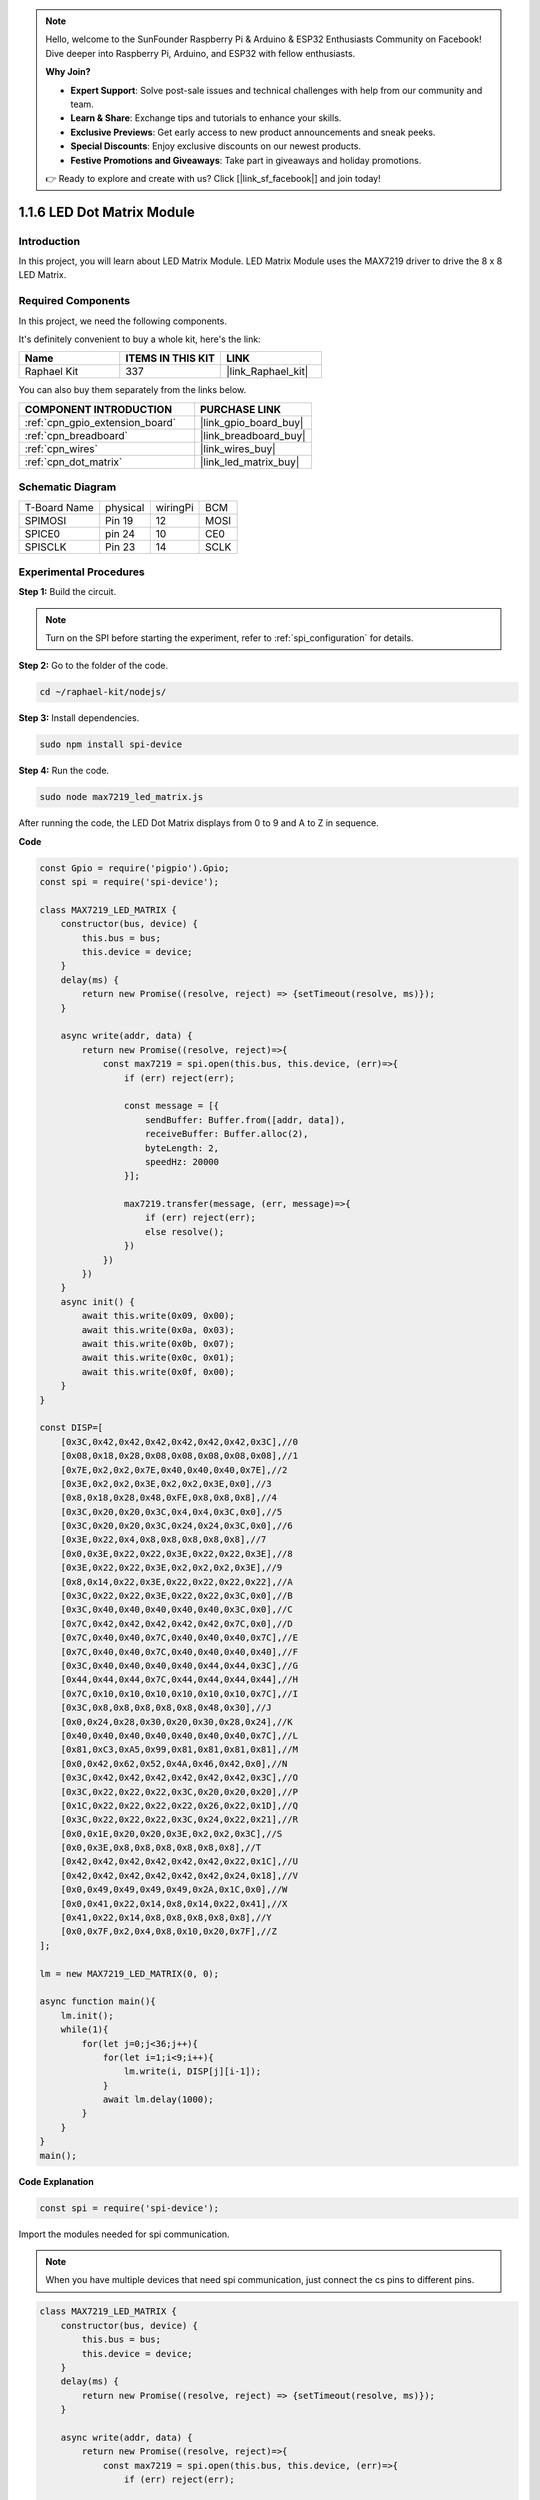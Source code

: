 .. note::

    Hello, welcome to the SunFounder Raspberry Pi & Arduino & ESP32 Enthusiasts Community on Facebook! Dive deeper into Raspberry Pi, Arduino, and ESP32 with fellow enthusiasts.

    **Why Join?**

    - **Expert Support**: Solve post-sale issues and technical challenges with help from our community and team.
    - **Learn & Share**: Exchange tips and tutorials to enhance your skills.
    - **Exclusive Previews**: Get early access to new product announcements and sneak peeks.
    - **Special Discounts**: Enjoy exclusive discounts on our newest products.
    - **Festive Promotions and Giveaways**: Take part in giveaways and holiday promotions.

    👉 Ready to explore and create with us? Click [|link_sf_facebook|] and join today!

.. _1.1.6_js:

1.1.6 LED Dot Matrix Module
==================================

Introduction
--------------------

In this project, you will learn about LED Matrix Module. LED Matrix Module uses the MAX7219 driver to drive the 8 x 8 LED Matrix.

Required Components
------------------------------

In this project, we need the following components. 

.. image:: ../img/list_dot.png

It's definitely convenient to buy a whole kit, here's the link: 

.. list-table::
    :widths: 20 20 20
    :header-rows: 1

    *   - Name	
        - ITEMS IN THIS KIT
        - LINK
    *   - Raphael Kit
        - 337
        - |link_Raphael_kit|

You can also buy them separately from the links below.

.. list-table::
    :widths: 30 20
    :header-rows: 1

    *   - COMPONENT INTRODUCTION
        - PURCHASE LINK

    *   - :ref:`cpn_gpio_extension_board`
        - |link_gpio_board_buy|
    *   - :ref:`cpn_breadboard`
        - |link_breadboard_buy|
    *   - :ref:`cpn_wires`
        - |link_wires_buy|
    *   - :ref:`cpn_dot_matrix`
        - |link_led_matrix_buy|

Schematic Diagram
-----------------------

============ ======== ======== ====
T-Board Name physical wiringPi BCM
SPIMOSI      Pin 19   12       MOSI
SPICE0       pin 24   10       CE0
SPISCLK      Pin 23   14       SCLK
============ ======== ======== ====

.. image:: ../img/schematic_dot.png

Experimental Procedures
----------------------------

**Step 1:** Build the circuit. 

.. image:: ../img/1.1.6fritzing.png

.. note::

    Turn on the SPI before starting the experiment, refer to :ref:`spi_configuration` for details. 


**Step 2:** Go to the folder of the code.

.. raw:: html

   <run></run>

.. code-block:: 

    cd ~/raphael-kit/nodejs/

**Step 3:** Install dependencies.

.. raw:: html

   <run></run>

.. code-block:: 

    sudo npm install spi-device

**Step 4:** Run the code.

.. raw:: html

   <run></run>

.. code-block:: 

    sudo node max7219_led_matrix.js 

After running the code, the LED Dot Matrix displays from 0 to 9 and A to Z in sequence.


**Code**

.. code-block:: js

    const Gpio = require('pigpio').Gpio;
    const spi = require('spi-device');

    class MAX7219_LED_MATRIX {
        constructor(bus, device) {
            this.bus = bus;
            this.device = device;
        }
        delay(ms) {
            return new Promise((resolve, reject) => {setTimeout(resolve, ms)});
        }

        async write(addr, data) {
            return new Promise((resolve, reject)=>{
                const max7219 = spi.open(this.bus, this.device, (err)=>{
                    if (err) reject(err);
            
                    const message = [{
                        sendBuffer: Buffer.from([addr, data]),
                        receiveBuffer: Buffer.alloc(2),
                        byteLength: 2,
                        speedHz: 20000
                    }];
        
                    max7219.transfer(message, (err, message)=>{
                        if (err) reject(err);
                        else resolve();
                    })
                })
            })
        }
        async init() {
            await this.write(0x09, 0x00);
            await this.write(0x0a, 0x03);
            await this.write(0x0b, 0x07);
            await this.write(0x0c, 0x01);
            await this.write(0x0f, 0x00);
        }
    }

    const DISP=[
        [0x3C,0x42,0x42,0x42,0x42,0x42,0x42,0x3C],//0
        [0x08,0x18,0x28,0x08,0x08,0x08,0x08,0x08],//1
        [0x7E,0x2,0x2,0x7E,0x40,0x40,0x40,0x7E],//2
        [0x3E,0x2,0x2,0x3E,0x2,0x2,0x3E,0x0],//3
        [0x8,0x18,0x28,0x48,0xFE,0x8,0x8,0x8],//4
        [0x3C,0x20,0x20,0x3C,0x4,0x4,0x3C,0x0],//5
        [0x3C,0x20,0x20,0x3C,0x24,0x24,0x3C,0x0],//6
        [0x3E,0x22,0x4,0x8,0x8,0x8,0x8,0x8],//7
        [0x0,0x3E,0x22,0x22,0x3E,0x22,0x22,0x3E],//8
        [0x3E,0x22,0x22,0x3E,0x2,0x2,0x2,0x3E],//9
        [0x8,0x14,0x22,0x3E,0x22,0x22,0x22,0x22],//A
        [0x3C,0x22,0x22,0x3E,0x22,0x22,0x3C,0x0],//B
        [0x3C,0x40,0x40,0x40,0x40,0x40,0x3C,0x0],//C
        [0x7C,0x42,0x42,0x42,0x42,0x42,0x7C,0x0],//D
        [0x7C,0x40,0x40,0x7C,0x40,0x40,0x40,0x7C],//E
        [0x7C,0x40,0x40,0x7C,0x40,0x40,0x40,0x40],//F
        [0x3C,0x40,0x40,0x40,0x40,0x44,0x44,0x3C],//G
        [0x44,0x44,0x44,0x7C,0x44,0x44,0x44,0x44],//H
        [0x7C,0x10,0x10,0x10,0x10,0x10,0x10,0x7C],//I
        [0x3C,0x8,0x8,0x8,0x8,0x8,0x48,0x30],//J
        [0x0,0x24,0x28,0x30,0x20,0x30,0x28,0x24],//K
        [0x40,0x40,0x40,0x40,0x40,0x40,0x40,0x7C],//L
        [0x81,0xC3,0xA5,0x99,0x81,0x81,0x81,0x81],//M
        [0x0,0x42,0x62,0x52,0x4A,0x46,0x42,0x0],//N
        [0x3C,0x42,0x42,0x42,0x42,0x42,0x42,0x3C],//O
        [0x3C,0x22,0x22,0x22,0x3C,0x20,0x20,0x20],//P
        [0x1C,0x22,0x22,0x22,0x22,0x26,0x22,0x1D],//Q
        [0x3C,0x22,0x22,0x22,0x3C,0x24,0x22,0x21],//R
        [0x0,0x1E,0x20,0x20,0x3E,0x2,0x2,0x3C],//S
        [0x0,0x3E,0x8,0x8,0x8,0x8,0x8,0x8],//T
        [0x42,0x42,0x42,0x42,0x42,0x42,0x22,0x1C],//U
        [0x42,0x42,0x42,0x42,0x42,0x42,0x24,0x18],//V
        [0x0,0x49,0x49,0x49,0x49,0x2A,0x1C,0x0],//W
        [0x0,0x41,0x22,0x14,0x8,0x14,0x22,0x41],//X
        [0x41,0x22,0x14,0x8,0x8,0x8,0x8,0x8],//Y
        [0x0,0x7F,0x2,0x4,0x8,0x10,0x20,0x7F],//Z
    ];

    lm = new MAX7219_LED_MATRIX(0, 0);

    async function main(){
        lm.init();
        while(1){
            for(let j=0;j<36;j++){
                for(let i=1;i<9;i++){
                    lm.write(i, DISP[j][i-1]);
                }
                await lm.delay(1000);
            }
        }
    }
    main(); 

**Code Explanation**

.. code-block:: js

    const spi = require('spi-device');

Import the modules needed for spi communication.

.. note::
    When you have multiple devices that need spi communication, just connect the cs pins to different pins.

.. code-block:: js

    class MAX7219_LED_MATRIX {
        constructor(bus, device) {
            this.bus = bus;
            this.device = device;
        }
        delay(ms) {
            return new Promise((resolve, reject) => {setTimeout(resolve, ms)});
        }

        async write(addr, data) {
            return new Promise((resolve, reject)=>{
                const max7219 = spi.open(this.bus, this.device, (err)=>{
                    if (err) reject(err);

                    const message = [{
                        sendBuffer: Buffer.from([addr, data]),
                        receiveBuffer: Buffer.alloc(2),
                        byteLength: 2,
                        speedHz: 20000
                    }];

                    max7219.transfer(message, (err, message)=>{
                        if (err) reject(err);
                        else resolve();
                    })
                })
            })
        }

Implement a ``MAX7219_LED_MATRIX`` class, and the ``write()`` function encapsulated in it can light up the matrix.

.. note::
    The ``async`` keyword is used to modify the function and is usually matched with the ``await`` keyword. The statement modified by the ``await`` keyword needs to wait for the previous code to finish running before executing, achieving the effect of synchronous blocking.

* `Async Function <https://developer.mozilla.org/en-US/docs/Web/JavaScript/Reference/Statements/async_function>`_

.. code-block:: js

    lm = new MAX7219_LED_MATRIX(0, 0);

Instantiate an object lm of the ``MAX7219_LED_MATRIX`` class, so that we can call the encapsulated ``write()`` function inside.

.. code-block:: js

    while(1){
        for(let j=0;j<36;j++){
            for(let i=0;i<8;i++){
                lm.write(i, DISP[j][i]);
            }
            await lm.delay(1000);
        }
    }

The ``write(row,date)`` function allows you to display specified characters on the LED dot matrix,
The first parameter selects the row of the LED Matrix (8 rows in total),
The second parameter enters an 8-bit binary number to control the 8 LEDs of the row (0 means off, 1 means on).


The variable ``j`` is used to select the glyph, which is ``DISP[]`` . There are a total of 35 glyphs, 0~9 and A~Z.

For example, when j=1, the LED Maxtrix should display the image **1** .

The variable ``i`` is used to write the 8 data in the ``DISP[]`` glyph into the LED Matrix in turn. After the loop is completed, an 8x8 graphic can be generated.

For example, when j=1, i=1, the data of ``DISP[1][1]`` will be written here, that is, ``0x18``,
This will cause the second row of the LED Maxtrix to display the image ``00011000``.

.. image:: ../img/led_not.png
    :width: 400

Phenomenon Picture
-----------------------

.. image:: ../img/1.1.6led_dot_matrix.JPG